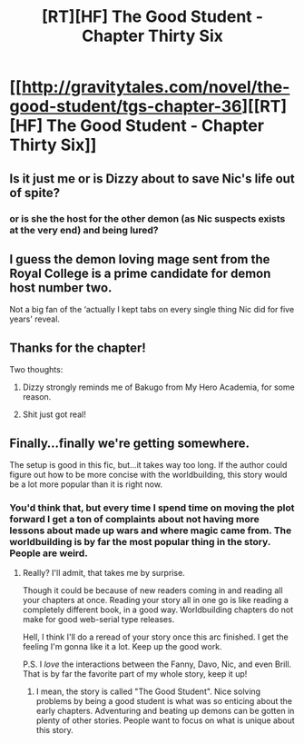 #+TITLE: [RT][HF] The Good Student - Chapter Thirty Six

* [[http://gravitytales.com/novel/the-good-student/tgs-chapter-36][[RT][HF] The Good Student - Chapter Thirty Six]]
:PROPERTIES:
:Author: Veedrac
:Score: 27
:DateUnix: 1509921693.0
:DateShort: 2017-Nov-06
:END:

** Is it just me or is Dizzy about to save Nic's life out of spite?
:PROPERTIES:
:Author: SatelliteFool
:Score: 6
:DateUnix: 1509926929.0
:DateShort: 2017-Nov-06
:END:

*** or is she the host for the other demon (as Nic suspects exists at the very end) and being lured?
:PROPERTIES:
:Author: yagsuomynona
:Score: 7
:DateUnix: 1509941738.0
:DateShort: 2017-Nov-06
:END:


** I guess the demon loving mage sent from the Royal College is a prime candidate for demon host number two.

Not a big fan of the ‘actually I kept tabs on every single thing Nic did for five years' reveal.
:PROPERTIES:
:Author: sparkc
:Score: 5
:DateUnix: 1509936678.0
:DateShort: 2017-Nov-06
:END:


** Thanks for the chapter!

Two thoughts:

1) Dizzy strongly reminds me of Bakugo from My Hero Academia, for some reason.

2) Shit just got real!
:PROPERTIES:
:Author: Golden_Magician
:Score: 4
:DateUnix: 1509925020.0
:DateShort: 2017-Nov-06
:END:


** Finally...finally we're getting somewhere.

The setup is good in this fic, but...it takes way too long. If the author could figure out how to be more concise with the worldbuilding, this story would be a lot more popular than it is right now.
:PROPERTIES:
:Author: mightykushthe1st
:Score: 1
:DateUnix: 1510102607.0
:DateShort: 2017-Nov-08
:END:

*** You'd think that, but every time I spend time on moving the plot forward I get a ton of complaints about not having more lessons about made up wars and where magic came from. The worldbuilding is by far the most popular thing in the story. People are weird.
:PROPERTIES:
:Author: mooderino
:Score: 2
:DateUnix: 1510191954.0
:DateShort: 2017-Nov-09
:END:

**** Really? I'll admit, that takes me by surprise.

Though it could be because of new readers coming in and reading all your chapters at once. Reading your story all in one go is like reading a completely different book, in a good way. Worldbuilding chapters do not make for good web-serial type releases.

Hell, I think I'll do a reread of your story once this arc finished. I get the feeling I'm gonna like it a lot. Keep up the good work.

P.S. I /love/ the interactions between the Fanny, Davo, Nic, and even Brill. That is by far the favorite part of my whole story, keep it up!
:PROPERTIES:
:Author: mightykushthe1st
:Score: 2
:DateUnix: 1510192852.0
:DateShort: 2017-Nov-09
:END:

***** I mean, the story is called "The Good Student". Nice solving problems by being a good student is what was so enticing about the early chapters. Adventuring and beating up demons can be gotten in plenty of other stories. People want to focus on what is unique about this story.
:PROPERTIES:
:Author: CorneliusPhi
:Score: 1
:DateUnix: 1510281588.0
:DateShort: 2017-Nov-10
:END:
